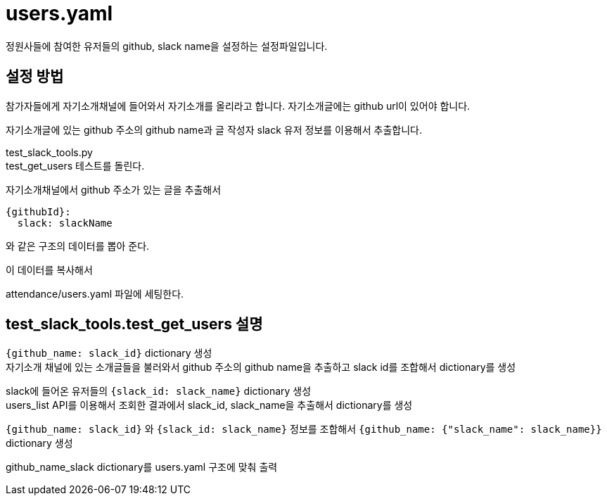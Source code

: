 :hardbreaks:

= users.yaml

정원사들에 참여한 유저들의 github, slack name을 설정하는 설정파일입니다.

== 설정 방법

참가자들에게 자기소개채널에 들어와서 자기소개를 올리라고 합니다. 자기소개글에는 github url이 있어야 합니다.

자기소개글에 있는 github 주소의 github name과 글 작성자 slack 유저 정보를 이용해서 추출합니다.

test_slack_tools.py
test_get_users 테스트를 돌린다.

자기소개채널에서 github 주소가 있는 글을 추출해서
[source,yaml]
----
{githubId}:
  slack: slackName
----
와 같은 구조의 데이터를 뽑아 준다.

이 데이터를 복사해서

attendance/users.yaml 파일에 세팅한다.

== test_slack_tools.test_get_users 설명

`{github_name: slack_id}` dictionary 생성
자기소개 채널에 있는 소개글들을 불러와서 github 주소의 github name을 추출하고 slack id를 조합해서 dictionary를 생성

slack에 들어온 유저들의 `{slack_id: slack_name}` dictionary 생성
users_list API를 이용해서 조회한 결과에서 slack_id, slack_name을 추출해서 dictionary를 생성

`{github_name: slack_id}` 와 `{slack_id: slack_name}` 정보를 조합해서 `{github_name: {"slack_name": slack_name}}` dictionary 생성

github_name_slack dictionary를 users.yaml 구조에 맞춰 출력


